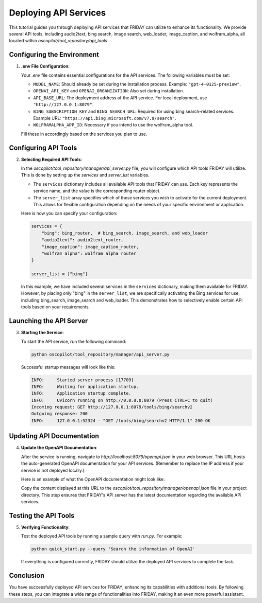 Deploying API Services
=================================

This tutorial guides you through deploying API services that FRIDAY can utilize to enhance its functionality. We provide several API tools, including audio2text, bing search, image search, web_loader, image_caption, and wolfram_alpha, all located within `oscopilot/tool_repository/api_tools`.

Configuring the Environment
----------------------------

1. **.env File Configuration**:

   Your `.env` file contains essential configurations for the API services. The following variables must be set:

   - ``MODEL_NAME``: Should already be set during the installation process. Example: ``"gpt-4-0125-preview"``.
   - ``OPENAI_API_KEY`` and ``OPENAI_ORGANIZATION``: Also set during installation.
   - ``API_BASE_URL``: The deployment address of the API service. For local deployment, use ``"http://127.0.0.1:8079"``.
   - ``BING_SUBSCRIPTION_KEY`` and ``BING_SEARCH_URL``: Required for using bing search-related services. Example URL: ``"https://api.bing.microsoft.com/v7.0/search"``.
   - ``WOLFRAMALPHA_APP_ID``: Necessary if you intend to use the wolfram_alpha tool.

   Fill these in accordingly based on the services you plan to use.

Configuring API Tools
---------------------

2. **Selecting Required API Tools**:

   In the `oscopilot/tool_repository/manager/api_server.py` file, you will configure which API tools FRIDAY will utilize. This is done by setting up the `services` and `server_list` variables.

   - The ``services`` dictionary includes all available API tools that FRIDAY can use. Each key represents the service name, and the value is the corresponding router object.

   - The ``server_list`` array specifies which of these services you wish to activate for the current deployment. This allows for flexible configuration depending on the needs of your specific environment or application.

   Here is how you can specify your configuration:

   .. code-block:: python

      services = {
          "bing": bing_router,  # bing_search, image_search, and web_loader
          "audio2text": audio2text_router,
          "image_caption": image_caption_router,
          "wolfram_alpha": wolfram_alpha_router
      }

      server_list = ["bing"]

   In this example, we have included several services in the ``services`` dictionary, making them available for FRIDAY. However, by placing only "bing" in the ``server_list``, we are specifically activating the Bing services for use, including bing_search, image_search and web_loader. This demonstrates how to selectively enable certain API tools based on your requirements.


Launching the API Server
------------------------

3. **Starting the Service**:

   To start the API service, run the following command:

   .. code-block:: shell

      python oscopilot/tool_repository/manager/api_server.py

   Successful startup messages will look like this:

   .. code-block:: text

      INFO:     Started server process [17709]
      INFO:     Waiting for application startup.
      INFO:     Application startup complete.
      INFO:     Uvicorn running on http://0.0.0.0:8079 (Press CTRL+C to quit)
      Incoming request: GET http://127.0.0.1:8079/tools/bing/searchv2
      Outgoing response: 200
      INFO:     127.0.0.1:52324 - "GET /tools/bing/searchv2 HTTP/1.1" 200 OK

Updating API Documentation
--------------------------

4. **Update the OpenAPI Documentation**:

   After the service is running, navigate to `http://localhost:8079/openapi.json` in your web browser. This URL hosts the auto-generated OpenAPI documentation for your API services. (Remember to replace the IP address if your service is not deployed locally.)

   Here is an example of what the OpenAPI documentation might look like:

   .. image:: /_static/demo_openapi.png
      :align: center
      :width: 100%
      :alt: Example of OpenAPI Documentation

   Copy the content displayed at this URL to the `oscopilot/tool_repository/manager/openapi.json` file in your project directory. This step ensures that FRIDAY's API server has the latest documentation regarding the available API services.

Testing the API Tools
---------------------

5. **Verifying Functionality**:

   Test the deployed API tools by running a sample query with `run.py`. For example:

   .. code-block:: shell

      python quick_start.py --query 'Search the information of OpenAI'

   If everything is configured correctly, FRIDAY should utilize the deployed API services to complete the task.

Conclusion
----------

You have successfully deployed API services for FRIDAY, enhancing its capabilities with additional tools. By following these steps, you can integrate a wide range of functionalities into FRIDAY, making it an even more powerful assistant.
